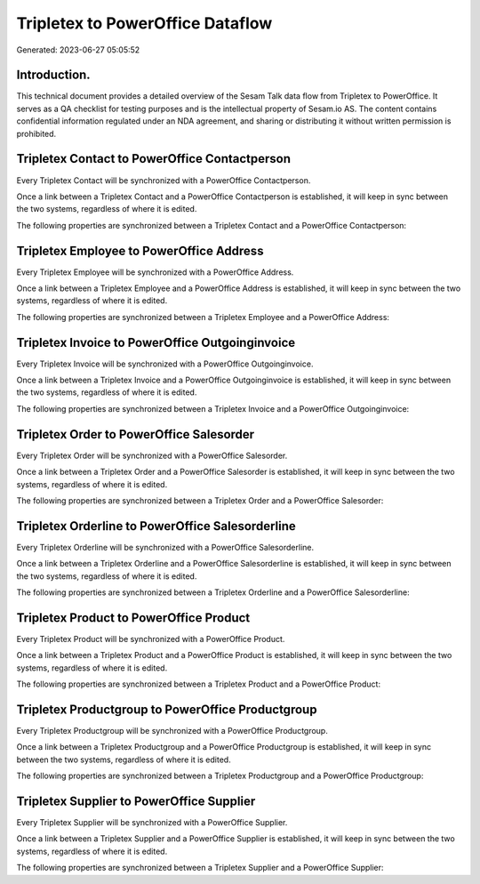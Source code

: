 =================================
Tripletex to PowerOffice Dataflow
=================================

Generated: 2023-06-27 05:05:52

Introduction.
------------

This technical document provides a detailed overview of the Sesam Talk data flow from Tripletex to PowerOffice. It serves as a QA checklist for testing purposes and is the intellectual property of Sesam.io AS. The content contains confidential information regulated under an NDA agreement, and sharing or distributing it without written permission is prohibited.

Tripletex Contact to PowerOffice Contactperson
----------------------------------------------
Every Tripletex Contact will be synchronized with a PowerOffice Contactperson.

Once a link between a Tripletex Contact and a PowerOffice Contactperson is established, it will keep in sync between the two systems, regardless of where it is edited.

The following properties are synchronized between a Tripletex Contact and a PowerOffice Contactperson:

.. list-table::
   :header-rows: 1

   * - Tripletex Contact Property
     - PowerOffice Contactperson Property
     - PowerOffice Data Type


Tripletex Employee to PowerOffice Address
-----------------------------------------
Every Tripletex Employee will be synchronized with a PowerOffice Address.

Once a link between a Tripletex Employee and a PowerOffice Address is established, it will keep in sync between the two systems, regardless of where it is edited.

The following properties are synchronized between a Tripletex Employee and a PowerOffice Address:

.. list-table::
   :header-rows: 1

   * - Tripletex Employee Property
     - PowerOffice Address Property
     - PowerOffice Data Type


Tripletex Invoice to PowerOffice Outgoinginvoice
------------------------------------------------
Every Tripletex Invoice will be synchronized with a PowerOffice Outgoinginvoice.

Once a link between a Tripletex Invoice and a PowerOffice Outgoinginvoice is established, it will keep in sync between the two systems, regardless of where it is edited.

The following properties are synchronized between a Tripletex Invoice and a PowerOffice Outgoinginvoice:

.. list-table::
   :header-rows: 1

   * - Tripletex Invoice Property
     - PowerOffice Outgoinginvoice Property
     - PowerOffice Data Type


Tripletex Order to PowerOffice Salesorder
-----------------------------------------
Every Tripletex Order will be synchronized with a PowerOffice Salesorder.

Once a link between a Tripletex Order and a PowerOffice Salesorder is established, it will keep in sync between the two systems, regardless of where it is edited.

The following properties are synchronized between a Tripletex Order and a PowerOffice Salesorder:

.. list-table::
   :header-rows: 1

   * - Tripletex Order Property
     - PowerOffice Salesorder Property
     - PowerOffice Data Type


Tripletex Orderline to PowerOffice Salesorderline
-------------------------------------------------
Every Tripletex Orderline will be synchronized with a PowerOffice Salesorderline.

Once a link between a Tripletex Orderline and a PowerOffice Salesorderline is established, it will keep in sync between the two systems, regardless of where it is edited.

The following properties are synchronized between a Tripletex Orderline and a PowerOffice Salesorderline:

.. list-table::
   :header-rows: 1

   * - Tripletex Orderline Property
     - PowerOffice Salesorderline Property
     - PowerOffice Data Type


Tripletex Product to PowerOffice Product
----------------------------------------
Every Tripletex Product will be synchronized with a PowerOffice Product.

Once a link between a Tripletex Product and a PowerOffice Product is established, it will keep in sync between the two systems, regardless of where it is edited.

The following properties are synchronized between a Tripletex Product and a PowerOffice Product:

.. list-table::
   :header-rows: 1

   * - Tripletex Product Property
     - PowerOffice Product Property
     - PowerOffice Data Type


Tripletex Productgroup to PowerOffice Productgroup
--------------------------------------------------
Every Tripletex Productgroup will be synchronized with a PowerOffice Productgroup.

Once a link between a Tripletex Productgroup and a PowerOffice Productgroup is established, it will keep in sync between the two systems, regardless of where it is edited.

The following properties are synchronized between a Tripletex Productgroup and a PowerOffice Productgroup:

.. list-table::
   :header-rows: 1

   * - Tripletex Productgroup Property
     - PowerOffice Productgroup Property
     - PowerOffice Data Type


Tripletex Supplier to PowerOffice Supplier
------------------------------------------
Every Tripletex Supplier will be synchronized with a PowerOffice Supplier.

Once a link between a Tripletex Supplier and a PowerOffice Supplier is established, it will keep in sync between the two systems, regardless of where it is edited.

The following properties are synchronized between a Tripletex Supplier and a PowerOffice Supplier:

.. list-table::
   :header-rows: 1

   * - Tripletex Supplier Property
     - PowerOffice Supplier Property
     - PowerOffice Data Type


